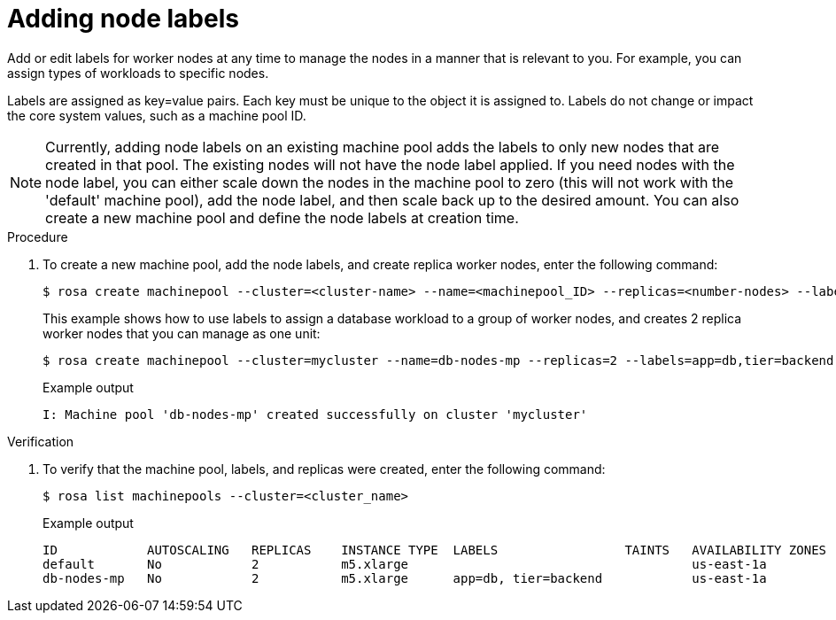 // Module included in the following assemblies:
//
// * nodes/nodes/rosa-managing-worker-nodes.adoc

:_content-type: PROCEDURE
[id="rosa-adding-node-labels_{context}"]
= Adding node labels


Add or edit labels for worker nodes at any time to manage the nodes in a manner that is relevant to you. For example, you can assign types of workloads to specific nodes.

Labels are assigned as key=value pairs. Each key must be unique to the object it is assigned to. Labels do not change or impact the core system values, such as a machine pool ID.

[NOTE]
====
Currently, adding node labels on an existing machine pool adds the labels to only new nodes that are created in that pool.  The existing nodes will not have the node label applied.  If you need nodes with the node label, you can either scale down the nodes in the machine pool to zero (this will not work with the 'default' machine pool), add the node label, and then scale back up to the desired amount.  You can also create a new machine pool and define the node labels at creation time.
====

.Procedure

. To create a new machine pool, add the node labels, and create replica worker nodes, enter the following command:
+
[source,terminal]
----
$ rosa create machinepool --cluster=<cluster-name> --name=<machinepool_ID> --replicas=<number-nodes> --labels=<key=pair>
----
+
This example shows how to use labels to assign a database workload to a group of worker nodes, and creates 2 replica worker nodes that you can manage as one unit:
+
[source,terminal]
----
$ rosa create machinepool --cluster=mycluster --name=db-nodes-mp --replicas=2 --labels=app=db,tier=backend
----
+
.Example output
[source,terminal]
----
I: Machine pool 'db-nodes-mp' created successfully on cluster 'mycluster'
----

.Verification

. To verify that the machine pool, labels, and replicas were created, enter the following command:
+
[source,terminal]
----
$ rosa list machinepools --cluster=<cluster_name>
----
+
.Example output
[source,terminal]
----
ID            AUTOSCALING   REPLICAS    INSTANCE TYPE  LABELS                 TAINTS   AVAILABILITY ZONES
default       No            2           m5.xlarge                                      us-east-1a
db-nodes-mp   No            2           m5.xlarge      app=db, tier=backend            us-east-1a
----
